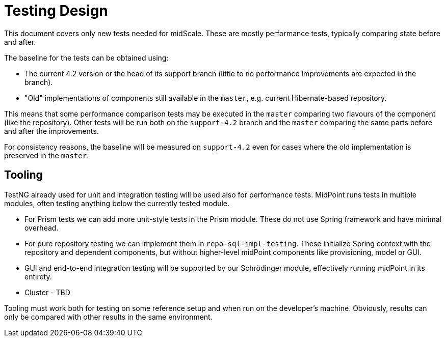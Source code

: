 = Testing Design
:page-toc: top

This document covers only new tests needed for midScale.
These are mostly performance tests, typically comparing state before and after.

The baseline for the tests can be obtained using:

* The current 4.2 version or the head of its support branch (little to no performance improvements are expected in the branch).
* "Old" implementations of components still available in the `master`, e.g. current Hibernate-based repository.

This means that some performance comparison tests may be executed in the `master` comparing
two flavours of the component (like the repository).
Other tests will be run both on the `support-4.2` branch and the `master` comparing the same parts
before and after the improvements.

For consistency reasons, the baseline will be measured on `support-4.2` even for cases
where the old implementation is preserved in the `master`.

== Tooling

TestNG already used for unit and integration testing will be used also for performance tests.
MidPoint runs tests in multiple modules, often testing anything below the currently tested module.

* For Prism tests we can add more unit-style tests in the Prism module.
These do not use Spring framework and have minimal overhead.
* For pure repository testing we can implement them in `repo-sql-impl-testing`.
These initialize Spring context with the repository and dependent components, but without higher-level
midPoint components like provisioning, model or GUI.
* GUI and end-to-end integration testing will be supported by our Schrödinger module,
effectively running midPoint in its entirety.
* Cluster - TBD

Tooling must work both for testing on some reference setup and when run on the developer's machine.
Obviously, results can only be compared with other results in the same environment.
